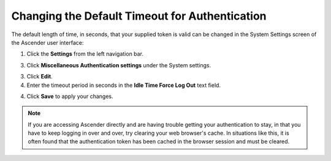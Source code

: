 Changing the Default Timeout for Authentication
=================================================

.. index::
   pair: troubleshooting; authentication timeout
   pair: authentication timeout; changing the default
   single: authentication token
   single: authentication expiring
   single: log
   single: login timeout
   single: timeout login
   pair: timeout; session


The default length of time, in seconds, that your supplied token is valid can be changed in the System Settings screen of the Ascender user interface:

1. Click the **Settings** from the left navigation bar.  

3. Click **Miscellaneous Authentication settings** under the System settings.

3. Click **Edit**.

4. Enter the timeout period in seconds in the **Idle Time Force Log Out** text field.

.. image:: ../common/images/configure-awx-system-timeout.png
   :alt: Miscellaneous Authentication settings showing the Idle Time Force Logout field where you can adjust the token validity period.

4. Click **Save** to apply your changes.

.. note::

  If you are accessing Ascender directly and are having trouble getting your authentication to stay, in that you have to keep logging in over and over, try clearing your web browser's cache. In situations like this, it is often found that the authentication token has been cached in the browser session and must be cleared.
